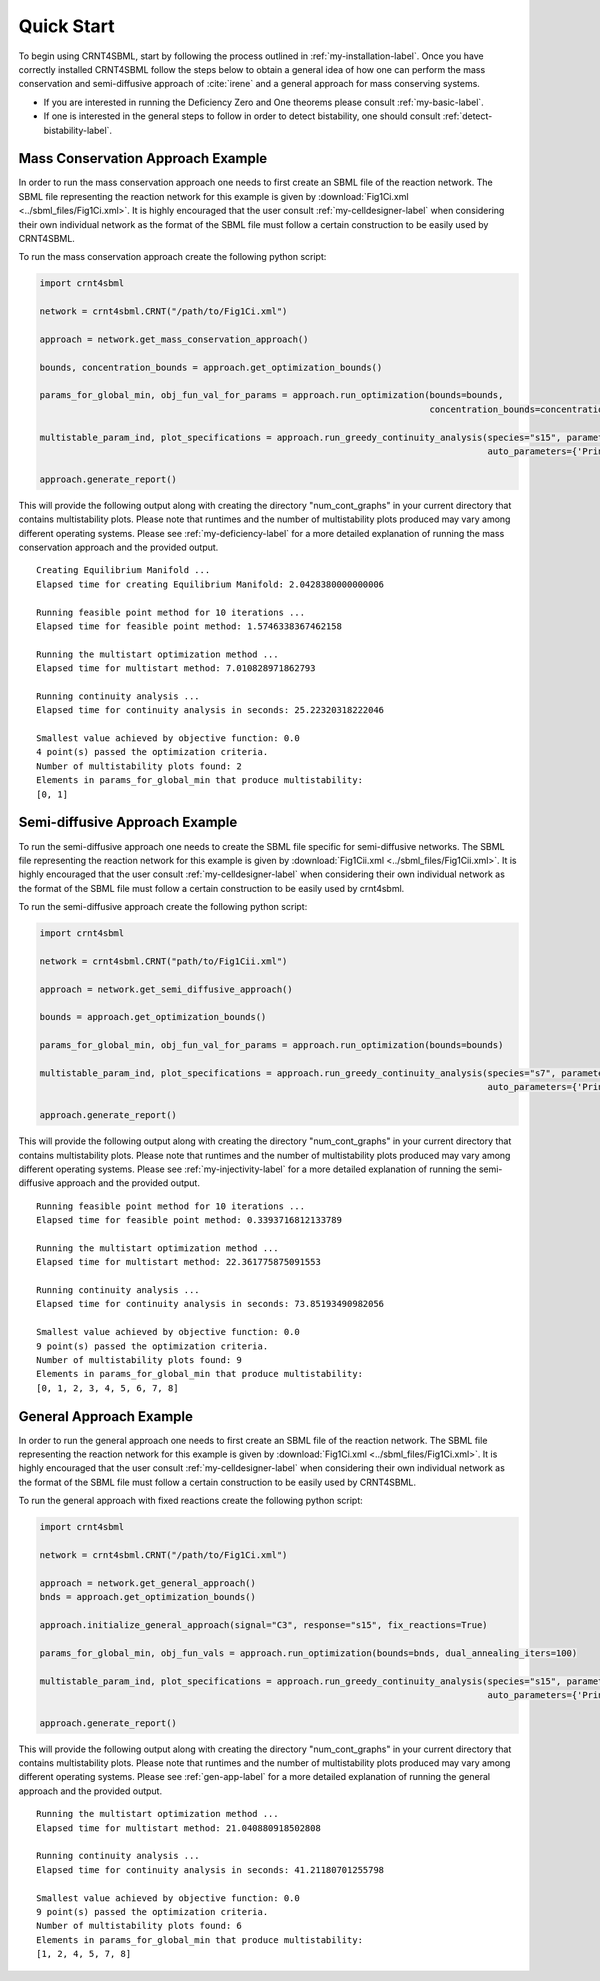===========
Quick Start
===========

To begin using CRNT4SBML, start by following the process outlined in :ref:`my-installation-label`. Once you have
correctly installed CRNT4SBML follow the steps below to obtain a general idea of how one can perform the mass conservation
and semi-diffusive approach of :cite:`irene` and a general approach for mass conserving systems.

- If you are interested in running the Deficiency Zero and One theorems please consult :ref:`my-basic-label`.
- If one is interested in the general steps to follow in order to detect bistability, one should consult :ref:`detect-bistability-label`.

.. _quickstart-deficiency-label:

++++++++++++++++++++++++++++++++++++
Mass Conservation Approach Example
++++++++++++++++++++++++++++++++++++ 

In order to run the mass conservation approach one needs to first create an SBML file of the reaction network. The
SBML file representing the reaction network for this example is given by :download:`Fig1Ci.xml <../sbml_files/Fig1Ci.xml>`.
It is highly encouraged that the user consult :ref:`my-celldesigner-label` when considering their own individual network
as the format of the SBML file must follow a certain construction to be easily used by CRNT4SBML.

To run the mass conservation approach create the following python script:

.. code-block:: python

   import crnt4sbml

   network = crnt4sbml.CRNT("/path/to/Fig1Ci.xml")

   approach = network.get_mass_conservation_approach()

   bounds, concentration_bounds = approach.get_optimization_bounds()

   params_for_global_min, obj_fun_val_for_params = approach.run_optimization(bounds=bounds,
                                                                             concentration_bounds=concentration_bounds)

   multistable_param_ind, plot_specifications = approach.run_greedy_continuity_analysis(species="s15", parameters=params_for_global_min,
                                                                                        auto_parameters={'PrincipalContinuationParameter': 'C3'})

   approach.generate_report()

This will provide the following output along with creating the directory "num\_cont\_graphs" in your current
directory that contains multistability plots. Please note that runtimes and the number of multistability plots produced
may vary among different operating systems. Please see :ref:`my-deficiency-label` for a more detailed explanation of
running the mass conservation approach and the provided output.

::

    Creating Equilibrium Manifold ...
    Elapsed time for creating Equilibrium Manifold: 2.0428380000000006

    Running feasible point method for 10 iterations ...
    Elapsed time for feasible point method: 1.5746338367462158

    Running the multistart optimization method ...
    Elapsed time for multistart method: 7.010828971862793

    Running continuity analysis ...
    Elapsed time for continuity analysis in seconds: 25.22320318222046

    Smallest value achieved by objective function: 0.0
    4 point(s) passed the optimization criteria.
    Number of multistability plots found: 2
    Elements in params_for_global_min that produce multistability:
    [0, 1]

.. _`quickstart-injectivity-label`:

+++++++++++++++++++++++++++++++++++++
Semi-diffusive Approach Example
+++++++++++++++++++++++++++++++++++++

To run the semi-diffusive approach one needs to create the SBML file specific for semi-diffusive networks. The SBML file
representing the reaction network for this example is given by :download:`Fig1Cii.xml <../sbml_files/Fig1Cii.xml>`. It
is highly encouraged that the user consult :ref:`my-celldesigner-label` when considering their own individual network as
the format of the SBML file must follow a certain construction to be easily used by crnt4sbml.

To run the semi-diffusive approach create the following python script:

.. code-block:: python

    import crnt4sbml

    network = crnt4sbml.CRNT("path/to/Fig1Cii.xml")

    approach = network.get_semi_diffusive_approach()

    bounds = approach.get_optimization_bounds()

    params_for_global_min, obj_fun_val_for_params = approach.run_optimization(bounds=bounds)

    multistable_param_ind, plot_specifications = approach.run_greedy_continuity_analysis(species="s7", parameters=params_for_global_min,
                                                                                         auto_parameters={'PrincipalContinuationParameter': 're17'})

    approach.generate_report()

This will provide the following output along with creating the directory "num\_cont\_graphs" in your current
directory that contains multistability plots. Please note that runtimes and the number of multistability plots produced
may vary among different operating systems. Please see :ref:`my-injectivity-label` for a more detailed explanation of
running the semi-diffusive approach and the provided output.

::

    Running feasible point method for 10 iterations ...
    Elapsed time for feasible point method: 0.3393716812133789

    Running the multistart optimization method ...
    Elapsed time for multistart method: 22.361775875091553

    Running continuity analysis ...
    Elapsed time for continuity analysis in seconds: 73.85193490982056

    Smallest value achieved by objective function: 0.0
    9 point(s) passed the optimization criteria.
    Number of multistability plots found: 9
    Elements in params_for_global_min that produce multistability:
    [0, 1, 2, 3, 4, 5, 6, 7, 8]

.. _quickstart-gen-app-label:

++++++++++++++++++++++++++++++++++++
General Approach Example
++++++++++++++++++++++++++++++++++++

In order to run the general approach one needs to first create an SBML file of the reaction network. The
SBML file representing the reaction network for this example is given by :download:`Fig1Ci.xml <../sbml_files/Fig1Ci.xml>`.
It is highly encouraged that the user consult :ref:`my-celldesigner-label` when considering their own individual network
as the format of the SBML file must follow a certain construction to be easily used by CRNT4SBML.

To run the general approach with fixed reactions create the following python script:

.. code-block:: python

   import crnt4sbml

   network = crnt4sbml.CRNT("/path/to/Fig1Ci.xml")

   approach = network.get_general_approach()
   bnds = approach.get_optimization_bounds()

   approach.initialize_general_approach(signal="C3", response="s15", fix_reactions=True)

   params_for_global_min, obj_fun_vals = approach.run_optimization(bounds=bnds, dual_annealing_iters=100)

   multistable_param_ind, plot_specifications = approach.run_greedy_continuity_analysis(species="s15", parameters=params_for_global_min,
                                                                                        auto_parameters={'PrincipalContinuationParameter': "C3"})

   approach.generate_report()

This will provide the following output along with creating the directory "num\_cont\_graphs" in your current
directory that contains multistability plots. Please note that runtimes and the number of multistability plots produced
may vary among different operating systems. Please see :ref:`gen-app-label` for a more detailed explanation of
running the general approach and the provided output.

::

    Running the multistart optimization method ...
    Elapsed time for multistart method: 21.040880918502808

    Running continuity analysis ...
    Elapsed time for continuity analysis in seconds: 41.21180701255798

    Smallest value achieved by objective function: 0.0
    9 point(s) passed the optimization criteria.
    Number of multistability plots found: 6
    Elements in params_for_global_min that produce multistability:
    [1, 2, 4, 5, 7, 8]
